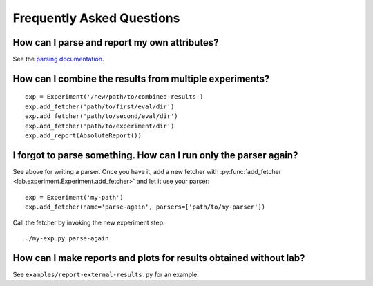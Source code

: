 Frequently Asked Questions
==========================

How can I parse and report my own attributes?
---------------------------------------------

See the `parsing documentation <lab.parser.html>`_.


How can I combine the results from multiple experiments?
--------------------------------------------------------
::

    exp = Experiment('/new/path/to/combined-results')
    exp.add_fetcher('path/to/first/eval/dir')
    exp.add_fetcher('path/to/second/eval/dir')
    exp.add_fetcher('path/to/experiment/dir')
    exp.add_report(AbsoluteReport())


I forgot to parse something. How can I run only the parser again?
-----------------------------------------------------------------

See above for writing a parser. Once you have it, add a new fetcher
with :py:func:`add_fetcher <lab.experiment.Experiment.add_fetcher>` and
let it use your parser::

    exp = Experiment('my-path')
    exp.add_fetcher(name='parse-again', parsers=['path/to/my-parser'])

Call the fetcher by invoking the new experiment step::

    ./my-exp.py parse-again


How can I make reports and plots for results obtained without lab?
------------------------------------------------------------------

See ``examples/report-external-results.py`` for an example.
